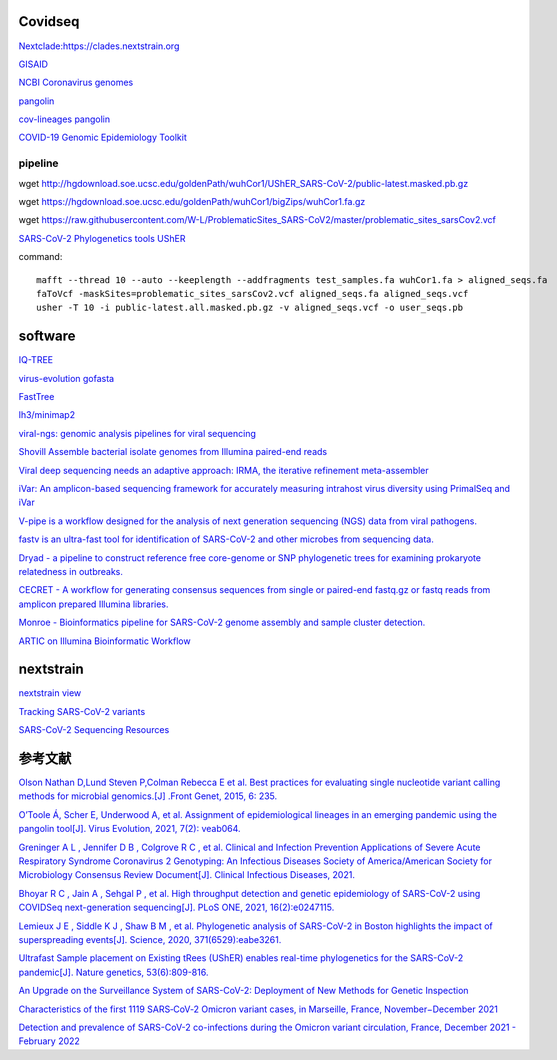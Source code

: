 
Covidseq
=========================

`Nextclade:https://clades.nextstrain.org <https://clades.nextstrain.org>`_

`GISAID <https://www.gisaid.org/epiflu-applications/covsurver-mutations-app/>`_

`NCBI Coronavirus genomes <https://www.ncbi.nlm.nih.gov/datasets/coronavirus/genomes/>`_

`pangolin <https://cov-lineages.org/resources/pangolin.html>`_

`cov-lineages pangolin <https://github.com/cov-lineages/pangolin>`_

`COVID-19 Genomic Epidemiology Toolkit <https://www.cdc.gov/amd/training/covid-19-gen-epi-toolkit.html>`_

pipeline
++++++++++++++++++++++

wget http://hgdownload.soe.ucsc.edu/goldenPath/wuhCor1/UShER_SARS-CoV-2/public-latest.masked.pb.gz

wget https://hgdownload.soe.ucsc.edu/goldenPath/wuhCor1/bigZips/wuhCor1.fa.gz

wget https://raw.githubusercontent.com/W-L/ProblematicSites_SARS-CoV2/master/problematic_sites_sarsCov2.vcf

`SARS-CoV-2 Phylogenetics tools UShER <https://usher-wiki.readthedocs.io/en/latest/tutorials.html>`_


command::

        mafft --thread 10 --auto --keeplength --addfragments test_samples.fa wuhCor1.fa > aligned_seqs.fa
        faToVcf -maskSites=problematic_sites_sarsCov2.vcf aligned_seqs.fa aligned_seqs.vcf
        usher -T 10 -i public-latest.all.masked.pb.gz -v aligned_seqs.vcf -o user_seqs.pb

software
==================

`IQ-TREE <http://www.iqtree.org/>`_

`virus-evolution gofasta <https://github.com/virus-evolution/gofasta>`_

`FastTree <http://www.microbesonline.org/fasttree/>`_

`lh3/minimap2 <https://github.com/lh3/minimap2>`_

`viral-ngs: genomic analysis pipelines for viral sequencing <https://viral-ngs.readthedocs.io/en/latest/index.html>`_

`Shovill Assemble bacterial isolate genomes from Illumina paired-end reads <https://github.com/tseemann/shovill>`_

`Viral deep sequencing needs an adaptive approach: IRMA, the iterative refinement meta-assembler <https://github.com/peterk87/irma>`_

`iVar: An amplicon-based sequencing framework for accurately measuring intrahost virus diversity using PrimalSeq and iVar <https://github.com/andersen-lab/ivar>`_

`V-pipe is a workflow designed for the analysis of next generation sequencing (NGS) data from viral pathogens. <https://github.com/cbg-ethz/V-pipe>`_

`fastv is an ultra-fast tool for identification of SARS-CoV-2 and other microbes from sequencing data. <https://github.com/OpenGene/fastv>`_

`Dryad - a pipeline to construct reference free core-genome or SNP phylogenetic trees for examining prokaryote relatedness in outbreaks. <https://staphb.org/staphb_toolkit/workflow_docs/dryad/>`_

`CECRET - A workflow for generating consensus sequences from single or paired-end fastq.gz or fastq reads from amplicon prepared Illumina libraries. <https://staphb.org/staphb_toolkit/workflow_docs/cecret/>`_

`Monroe - Bioinformatics pipeline for SARS-CoV-2 genome assembly and sample cluster detection. <https://staphb.org/staphb_toolkit/workflow_docs/monroe/>`_

`ARTIC on Illumina Bioinformatic Workflow <https://github.com/CDCgov/SARS-CoV-2_Sequencing/tree/master/protocols/BFX-UT_ARTIC_Illumina>`_


nextstrain
===================

`nextstrain view <https://docs.nextstrain.org/projects/cli/en/stable/commands/view/>`_


`Tracking SARS-CoV-2 variants <https://www.who.int/en/activities/tracking-SARS-CoV-2-variants/>`_


`SARS-CoV-2 Sequencing Resources <https://github.com/CDCgov/SARS-CoV-2_Sequencing>`_


参考文献
======================

`Olson Nathan D,Lund Steven P,Colman Rebecca E et al. Best practices for evaluating single nucleotide variant calling methods for microbial genomics.[J] .Front Genet, 2015, 6: 235. <https://www.frontiersin.org/articles/10.3389/fgene.2015.00235/full>`_

`O’Toole Á, Scher E, Underwood A, et al. Assignment of epidemiological lineages in an emerging pandemic using the pangolin tool[J]. Virus Evolution, 2021, 7(2): veab064. <https://academic.oup.com/ve/article/7/2/veab064/6315289>`_

`Greninger A L ,  Jennifer D B ,  Colgrove R C , et al. Clinical and Infection Prevention Applications of Severe Acute Respiratory Syndrome Coronavirus 2 Genotyping: An Infectious Diseases Society of America/American Society for Microbiology Consensus Review Document[J]. Clinical Infectious Diseases, 2021. <https://academic.oup.com/cid/advance-article/doi/10.1093/cid/ciab761/6420112?login=false>`_

`Bhoyar R C ,  Jain A ,  Sehgal P , et al. High throughput detection and genetic epidemiology of SARS-CoV-2 using COVIDSeq next-generation sequencing[J]. PLoS ONE, 2021, 16(2):e0247115. <https://journals.plos.org/plosone/article?id=10.1371/journal.pone.0247115>`_

`Lemieux J E ,  Siddle K J ,  Shaw B M , et al. Phylogenetic analysis of SARS-CoV-2 in Boston highlights the impact of superspreading events[J]. Science, 2020, 371(6529):eabe3261. <https://www.science.org/doi/10.1126/science.abe3261>`_

`Ultrafast Sample placement on Existing tRees (UShER) enables real-time phylogenetics for the SARS-CoV-2 pandemic[J]. Nature genetics, 53(6):809-816. <https://www.nature.com/articles/s41588-021-00862-7>`_

`An Upgrade on the Surveillance System of SARS-CoV-2: Deployment of New Methods for Genetic Inspection <https://www.mdpi.com/1422-0067/23/6/3143>`_

`Characteristics of the first 1119 SARS‐CoV‐2 Omicron variant cases, in Marseille, France, November−December 2021 <https://onlinelibrary.wiley.com/doi/10.1002/jmv.27613>`_

`Detection and prevalence of SARS-CoV-2 co-infections during the Omicron variant circulation, France, December 2021 - February 2022 <https://www.medrxiv.org/content/10.1101/2022.03.24.22272871v1>`_




